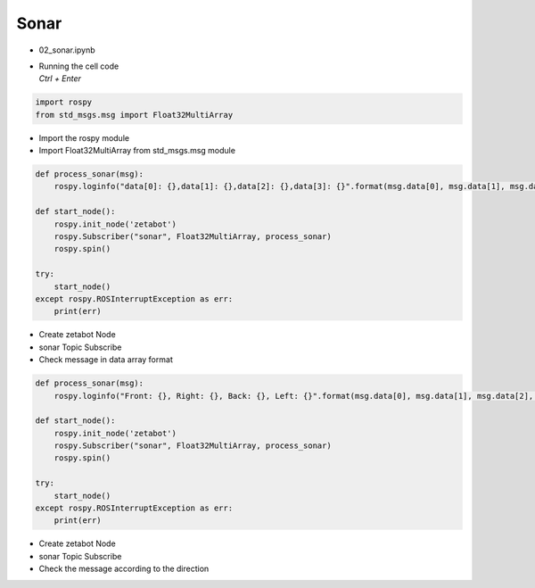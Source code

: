 =====
Sonar
=====

-   02_sonar.ipynb
-   | Running the cell code
    | `Ctrl + Enter`

.. thumbnail:: /_images/content_control/sensor2.webp
.. thumbnail:: /_images/content_control/sensor3.webp


.. code-block:: python

    import rospy
    from std_msgs.msg import Float32MultiArray

-   Import the rospy module
-   Import Float32MultiArray from std_msgs.msg module




.. code-block:: python

    def process_sonar(msg):
        rospy.loginfo("data[0]: {},data[1]: {},data[2]: {},data[3]: {}".format(msg.data[0], msg.data[1], msg.data[2], msg.data[3]))

    def start_node():
        rospy.init_node('zetabot')
        rospy.Subscriber("sonar", Float32MultiArray, process_sonar)
        rospy.spin()

    try:
        start_node()
    except rospy.ROSInterruptException as err:
        print(err)


-   Create zetabot Node
-   sonar Topic Subscribe
-   Check message in data array format


.. code-block:: python

    def process_sonar(msg):
        rospy.loginfo("Front: {}, Right: {}, Back: {}, Left: {}".format(msg.data[0], msg.data[1], msg.data[2], msg.data[3]))

    def start_node():
        rospy.init_node('zetabot')
        rospy.Subscriber("sonar", Float32MultiArray, process_sonar)
        rospy.spin()

    try:
        start_node()
    except rospy.ROSInterruptException as err:
        print(err)


-   Create zetabot Node
-   sonar Topic Subscribe
-   Check the message according to the direction

